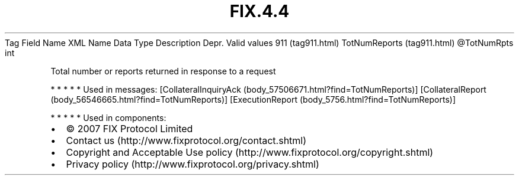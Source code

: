 .TH FIX.4.4 "" "" "Tag #911"
Tag
Field Name
XML Name
Data Type
Description
Depr.
Valid values
911 (tag911.html)
TotNumReports (tag911.html)
\@TotNumRpts
int
.PP
Total number or reports returned in response to a request
.PP
   *   *   *   *   *
Used in messages:
[CollateralInquiryAck (body_57506671.html?find=TotNumReports)]
[CollateralReport (body_56546665.html?find=TotNumReports)]
[ExecutionReport (body_5756.html?find=TotNumReports)]
.PP
   *   *   *   *   *
Used in components:

.PD 0
.P
.PD

.PP
.PP
.IP \[bu] 2
© 2007 FIX Protocol Limited
.IP \[bu] 2
Contact us (http://www.fixprotocol.org/contact.shtml)
.IP \[bu] 2
Copyright and Acceptable Use policy (http://www.fixprotocol.org/copyright.shtml)
.IP \[bu] 2
Privacy policy (http://www.fixprotocol.org/privacy.shtml)
